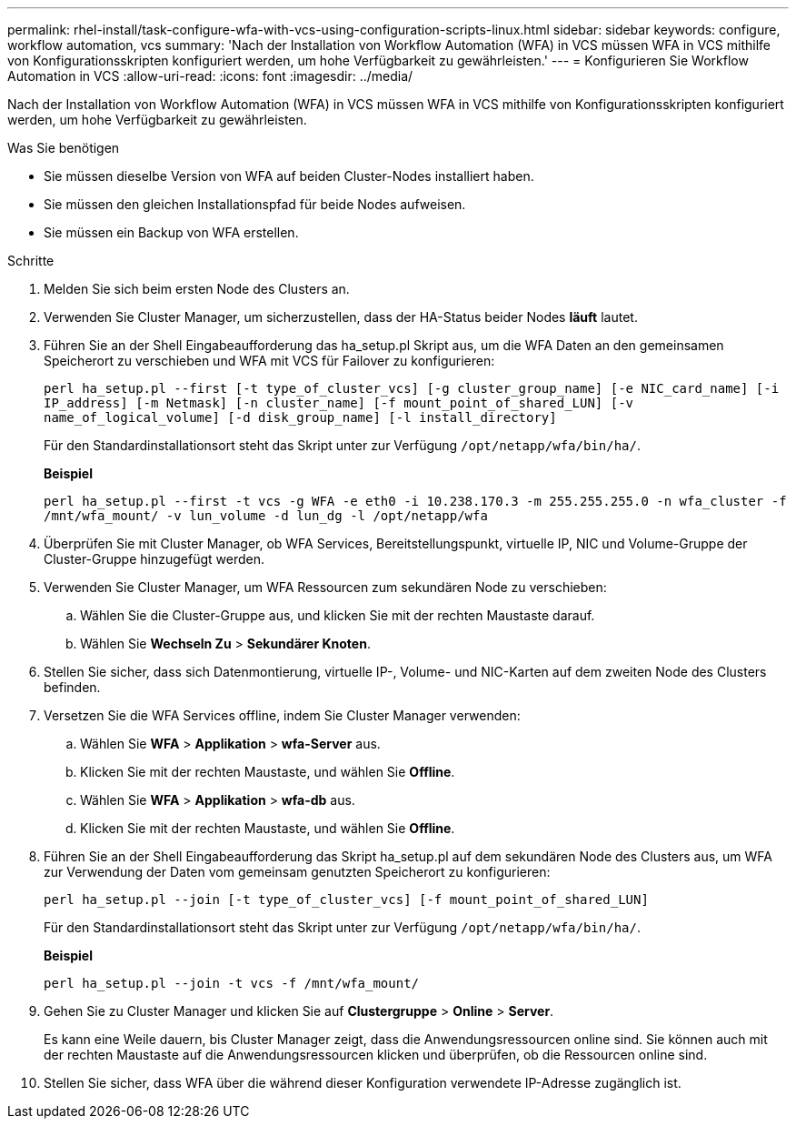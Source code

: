 ---
permalink: rhel-install/task-configure-wfa-with-vcs-using-configuration-scripts-linux.html 
sidebar: sidebar 
keywords: configure, workflow automation, vcs 
summary: 'Nach der Installation von Workflow Automation (WFA) in VCS müssen WFA in VCS mithilfe von Konfigurationsskripten konfiguriert werden, um hohe Verfügbarkeit zu gewährleisten.' 
---
= Konfigurieren Sie Workflow Automation in VCS
:allow-uri-read: 
:icons: font
:imagesdir: ../media/


[role="lead"]
Nach der Installation von Workflow Automation (WFA) in VCS müssen WFA in VCS mithilfe von Konfigurationsskripten konfiguriert werden, um hohe Verfügbarkeit zu gewährleisten.

.Was Sie benötigen
* Sie müssen dieselbe Version von WFA auf beiden Cluster-Nodes installiert haben.
* Sie müssen den gleichen Installationspfad für beide Nodes aufweisen.
* Sie müssen ein Backup von WFA erstellen.


.Schritte
. Melden Sie sich beim ersten Node des Clusters an.
. Verwenden Sie Cluster Manager, um sicherzustellen, dass der HA-Status beider Nodes *läuft* lautet.
. Führen Sie an der Shell Eingabeaufforderung das ha_setup.pl Skript aus, um die WFA Daten an den gemeinsamen Speicherort zu verschieben und WFA mit VCS für Failover zu konfigurieren:
+
`perl ha_setup.pl --first [-t type_of_cluster_vcs] [-g cluster_group_name] [-e NIC_card_name] [-i IP_address] [-m Netmask] [-n cluster_name] [-f mount_point_of_shared_LUN] [-v name_of_logical_volume] [-d disk_group_name] [-l install_directory]`

+
Für den Standardinstallationsort steht das Skript unter zur Verfügung `/opt/netapp/wfa/bin/ha/`.

+
*Beispiel*

+
`perl ha_setup.pl --first -t vcs -g WFA -e eth0 -i 10.238.170.3 -m 255.255.255.0 -n wfa_cluster -f /mnt/wfa_mount/ -v lun_volume -d lun_dg -l /opt/netapp/wfa`

. Überprüfen Sie mit Cluster Manager, ob WFA Services, Bereitstellungspunkt, virtuelle IP, NIC und Volume-Gruppe der Cluster-Gruppe hinzugefügt werden.
. Verwenden Sie Cluster Manager, um WFA Ressourcen zum sekundären Node zu verschieben:
+
.. Wählen Sie die Cluster-Gruppe aus, und klicken Sie mit der rechten Maustaste darauf.
.. Wählen Sie *Wechseln Zu* > *Sekundärer Knoten*.


. Stellen Sie sicher, dass sich Datenmontierung, virtuelle IP-, Volume- und NIC-Karten auf dem zweiten Node des Clusters befinden.
. Versetzen Sie die WFA Services offline, indem Sie Cluster Manager verwenden:
+
.. Wählen Sie *WFA* > *Applikation* > *wfa-Server* aus.
.. Klicken Sie mit der rechten Maustaste, und wählen Sie *Offline*.
.. Wählen Sie *WFA* > *Applikation* > *wfa-db* aus.
.. Klicken Sie mit der rechten Maustaste, und wählen Sie *Offline*.


. Führen Sie an der Shell Eingabeaufforderung das Skript ha_setup.pl auf dem sekundären Node des Clusters aus, um WFA zur Verwendung der Daten vom gemeinsam genutzten Speicherort zu konfigurieren:
+
`perl ha_setup.pl --join [-t type_of_cluster_vcs] [-f mount_point_of_shared_LUN]`

+
Für den Standardinstallationsort steht das Skript unter zur Verfügung `/opt/netapp/wfa/bin/ha/`.

+
*Beispiel*

+
`perl ha_setup.pl --join -t vcs -f /mnt/wfa_mount/`

. Gehen Sie zu Cluster Manager und klicken Sie auf *Clustergruppe* > *Online* > *Server*.
+
Es kann eine Weile dauern, bis Cluster Manager zeigt, dass die Anwendungsressourcen online sind. Sie können auch mit der rechten Maustaste auf die Anwendungsressourcen klicken und überprüfen, ob die Ressourcen online sind.

. Stellen Sie sicher, dass WFA über die während dieser Konfiguration verwendete IP-Adresse zugänglich ist.

